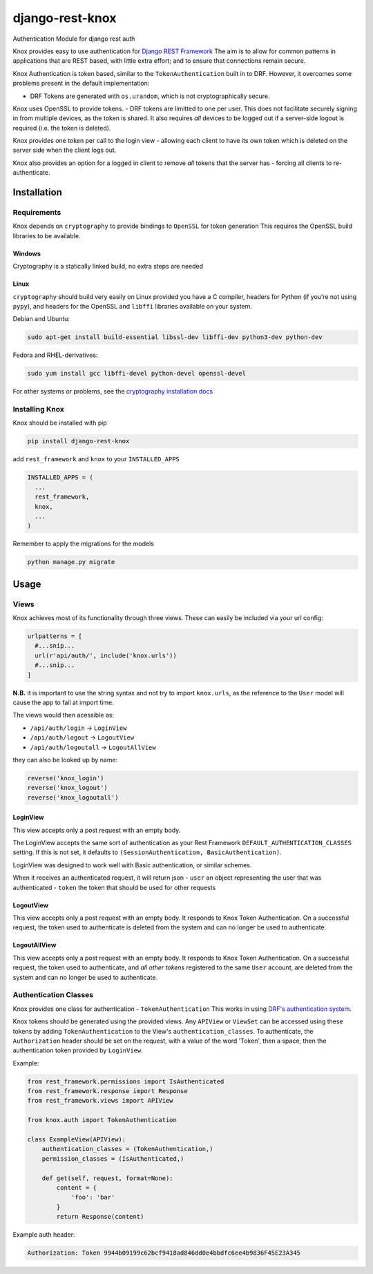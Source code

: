 django-rest-knox
================

.. image:: https://travis-ci.org/James1345/django-rest-knox.svg?branch=develop
   :target: https://travis-ci.org/James1345/django-rest-knox

Authentication Module for django rest auth

Knox provides easy to use authentication for `Django REST
Framework <http://www.django-rest-framework.org/>`__ The aim is to allow
for common patterns in applications that are REST based, with little
extra effort; and to ensure that connections remain secure.

Knox Authentication is token based, similar to the
``TokenAuthentication`` built in to DRF. However, it overcomes some
problems present in the default implementation:

-  DRF Tokens are generated with ``os.urandom``, which is not
   cryptographically secure.

Knox uses OpenSSL to provide tokens. - DRF tokens are limitted to one
per user. This does not facilitate securely signing in from multiple
devices, as the token is shared. It also requires *all* devices to be
logged out if a server-side logout is required (i.e. the token is
deleted).

Knox provides one token per call to the login view - allowing each
client to have its own token which is deleted on the server side when
the client logs out.

Knox also provides an option for a logged in client to remove *all*
tokens that the server has - forcing all clients to re-authenticate.

Installation
------------

Requirements
~~~~~~~~~~~~

Knox depends on ``cryptography`` to provide bindings to ``OpenSSL`` for
token generation This requires the OpenSSL build libraries to be
available.

Windows
^^^^^^^

Cryptography is a statically linked build, no extra steps are needed

Linux
^^^^^

``cryptography`` should build very easily on Linux provided you have a C
compiler, headers for Python (if you’re not using ``pypy``), and headers
for the OpenSSL and ``libffi`` libraries available on your system.

Debian and Ubuntu:

.. code:: bash

    sudo apt-get install build-essential libssl-dev libffi-dev python3-dev python-dev

Fedora and RHEL-derivatives:

.. code:: bash

    sudo yum install gcc libffi-devel python-devel openssl-devel

For other systems or problems, see the `cryptography installation
docs <https://cryptography.io/en/latest/installation/>`__

Installing Knox
~~~~~~~~~~~~~~~

Knox should be installed with pip

.. code:: bash

    pip install django-rest-knox

add ``rest_framework`` and ``knox`` to your ``INSTALLED_APPS``

.. code:: python

    INSTALLED_APPS = (
      ...
      rest_framework,
      knox,
      ...
    )

Remember to apply the migrations for the models

.. code:: bash

    python manage.py migrate

Usage
-----

Views
~~~~~

Knox achieves most of its functionality through three views. These can
easily be included via your url config:

.. code:: python

    urlpatterns = [
      #...snip...
      url(r'api/auth/', include('knox.urls'))
      #...snip...
    ]

**N.B.** it is important to use the string syntax and not try to import
``knox.urls``, as the reference to the ``User`` model will cause the app
to fail at import time.

The views would then acessible as:

-  ``/api/auth/login`` -> ``LoginView``
-  ``/api/auth/logout`` -> ``LogoutView``
-  ``/api/auth/logoutall`` -> ``LogoutAllView``

they can also be looked up by name:

.. code:: python

    reverse('knox_login')
    reverse('knox_logout')
    reverse('knox_logoutall')

LoginView
^^^^^^^^^

This view accepts only a post request with an empty body.

The LoginView accepts the same sort of authentication as your Rest
Framework ``DEFAULT_AUTHENTICATION_CLASSES`` setting. If this is not
set, it defaults to ``(SessionAuthentication, BasicAuthentication)``.

LoginView was designed to work well with Basic authentication, or
similar schemes.

When it receives an authenticated request, it will return json -
``user`` an object representing the user that was authenticated -
``token`` the token that should be used for other requests

LogoutView
^^^^^^^^^^

This view accepts only a post request with an empty body. It responds to
Knox Token Authentication. On a successful request, the token used to
authenticate is deleted from the system and can no longer be used to
authenticate.

LogoutAllView
^^^^^^^^^^^^^

This view accepts only a post request with an empty body. It responds to
Knox Token Authentication. On a successful request, the token used to
authenticate, and *all other tokens* registered to the same ``User``
account, are deleted from the system and can no longer be used to
authenticate.

Authentication Classes
~~~~~~~~~~~~~~~~~~~~~~

Knox provides one class for authentication - ``TokenAuthentication``
This works in using `DRF's authentication
system <http://www.django-rest-framework.org/api-guide/authentication/>`__.

Knox tokens should be generated using the provided views. Any
``APIView`` or ``ViewSet`` can be accessed using these tokens by adding
``TokenAuthentication`` to the View's ``authentication_classes``. To
authenticate, the ``Authorization`` header should be set on the request,
with a value of the word 'Token', then a space, then the authentication
token provided by ``LoginView``.

Example:

.. code:: python

    from rest_framework.permissions import IsAuthenticated
    from rest_framework.response import Response
    from rest_framework.views import APIView

    from knox.auth import TokenAuthentication

    class ExampleView(APIView):
        authentication_classes = (TokenAuthentication,)
        permission_classes = (IsAuthenticated,)

        def get(self, request, format=None):
            content = {
                'foo': 'bar'
            }
            return Response(content)

Example auth header:

.. code:: javascript

    Authorization: Token 9944b09199c62bcf9418ad846dd0e4bbdfc6ee4b9836F45E23A345

.. .. image:: https://travis-ci.org/James1345/django-rest-knox.svg?branch=develop
   :target: https://travis-ci.org/James1345/django-rest-knox image:: https://travis-ci.org/James1345/django-rest-knox.svg?branch=develop
   :target: https://travis-ci.org/James1345/django-rest-knox
